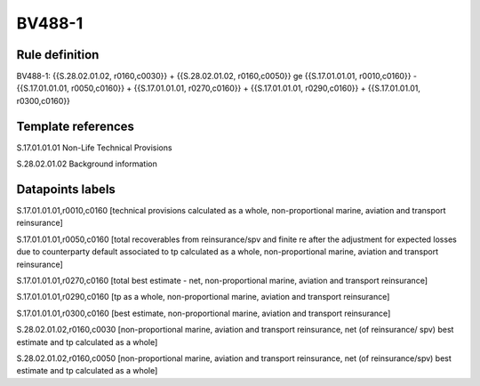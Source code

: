 =======
BV488-1
=======

Rule definition
---------------

BV488-1: {{S.28.02.01.02, r0160,c0030}} + {{S.28.02.01.02, r0160,c0050}} ge {{S.17.01.01.01, r0010,c0160}} - {{S.17.01.01.01, r0050,c0160}} + {{S.17.01.01.01, r0270,c0160}} + {{S.17.01.01.01, r0290,c0160}} + {{S.17.01.01.01, r0300,c0160}}


Template references
-------------------

S.17.01.01.01 Non-Life Technical Provisions

S.28.02.01.02 Background information


Datapoints labels
-----------------

S.17.01.01.01,r0010,c0160 [technical provisions calculated as a whole, non-proportional marine, aviation and transport reinsurance]

S.17.01.01.01,r0050,c0160 [total recoverables from reinsurance/spv and finite re after the adjustment for expected losses due to counterparty default associated to tp calculated as a whole, non-proportional marine, aviation and transport reinsurance]

S.17.01.01.01,r0270,c0160 [total best estimate - net, non-proportional marine, aviation and transport reinsurance]

S.17.01.01.01,r0290,c0160 [tp as a whole, non-proportional marine, aviation and transport reinsurance]

S.17.01.01.01,r0300,c0160 [best estimate, non-proportional marine, aviation and transport reinsurance]

S.28.02.01.02,r0160,c0030 [non-proportional marine, aviation and transport reinsurance, net (of reinsurance/ spv) best estimate and tp calculated as a whole]

S.28.02.01.02,r0160,c0050 [non-proportional marine, aviation and transport reinsurance, net (of reinsurance/spv) best estimate and tp calculated as a whole]



